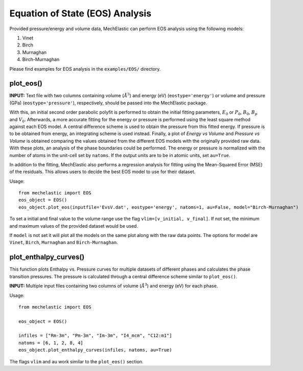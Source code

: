 Equation of State (EOS) Analysis 
================================

Provided pressure/energy and volume data, MechElastic can perform EOS analysis using the following models:

1. Vinet
2. Birch
3. Murnaghan
4. Birch-Murnaghan

Please find examples for EOS analysis in the ``examples/EOS/`` directory.

plot_eos()
----------

**INPUT:**
Text file with two columns containing volume (:math:`Å^3`) and energy (eV) (``eostype='energy'``) or volume and pressure (GPa) (``eostype='pressure'``), respectively, should be passed into the MechElastic package. 


With this, an initial second order parabolic polyfit is performed to obtain the initial fitting parameters, :math:`E_0` or :math:`P_0`, :math:`B_0`, :math:`B_p` and :math:`V_0`. Afterwards, a more accurate fitting for the energy or pressure is performed using the least square method against each EOS model. A central difference scheme is used to obtain the pressure from this fitted energy. If pressure is to be obtained from energy, an integrating scheme is used instead. Finally, a plot of `Energy vs Volume` and `Pressure vs Volume` is obtained comparing the values obtained from the different EOS models with the originally provided raw data. With these plots, an analysis of the phase boundaries could be performed. The energy or pressure is normalized with the number of atoms in the unit-cell set by ``natoms``. If the output units are to be in atomic units, set ``au=True``.  

In addition to the fitting, MechElastic also performs a regression analysis for fitting using the Mean-Squared Error (MSE) of the residuals. This allows users to decide the best EOS model to use for their dataset. 

Usage::

    from mechelastic import EOS
    eos_object = EOS()
    eos_object.plot_eos(inputfile='EvsV.dat', eostype='energy', natoms=1, au=False, model="Birch-Murnaghan")

To set a initial and final value to the volume range use the flag ``vlim=[v_initial, v_final]``. If not set, the minimum and maximum values of the provided dataset would be used.  

If ``model`` is not set it will plot all the models on the same plot along with the raw data points. The options for model are ``Vinet``, ``Birch``, ``Murnaghan`` and ``Birch-Murnaghan``. 

plot_enthalpy_curves()
----------------------

This function plots Enthalpy vs. Pressure curves for multiple datasets of different phases and calculates the phase transition pressures. The pressure is calculated through a central difference scheme similar to ``plot_eos()``. 

**INPUT:**
Multiple input files containing two columns of volume (:math:`Å^3`) and energy (eV) for each phase.

Usage::

    from mechelastic import EOS

    eos_object = EOS()

    infiles = ["Rm-3m", "Pm-3m", "Im-3m", "I4_mcm", "C12:m1"]
    natoms = [6, 1, 2, 8, 4]
    eos_object.plot_enthalpy_curves(infiles, natoms, au=True)

The flags ``vlim`` and ``au`` work similar to the ``plot_eos()`` section. 


